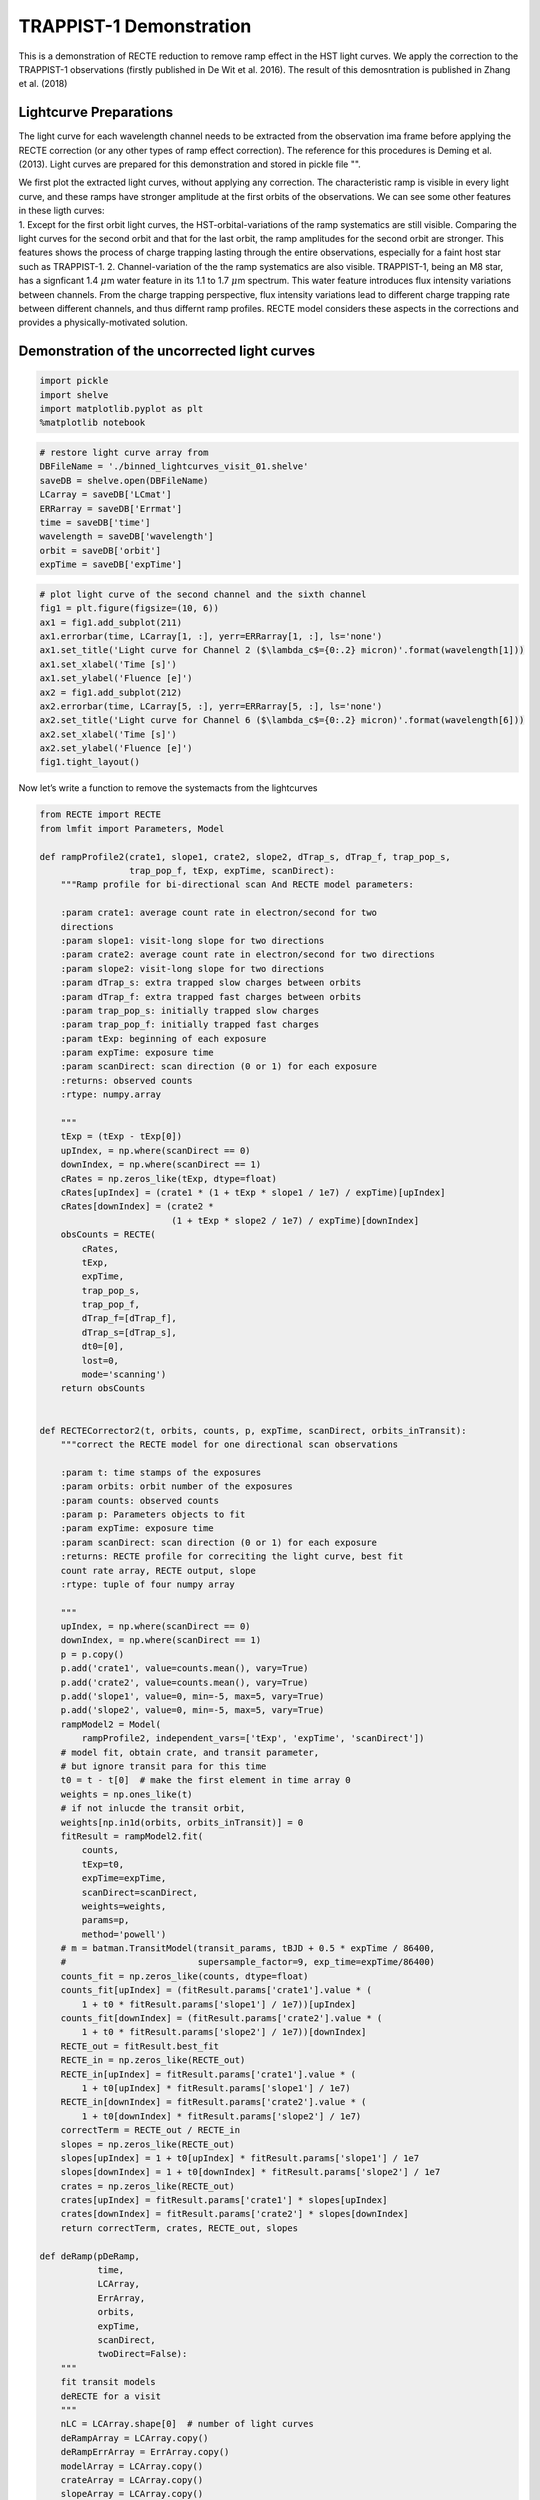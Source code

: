 TRAPPIST-1 Demonstration
========================

This is a demonstration of RECTE reduction to remove ramp effect in the
HST light curves. We apply the correction to the TRAPPIST-1 observations
(firstly published in De Wit et al. 2016). The result of this
demosntration is published in Zhang et al. (2018)


Lightcurve Preparations
-----------------------

The light curve for each wavelength channel needs to be extracted from
the observation ima frame before applying the RECTE correction (or any
other types of ramp effect correction). The reference for this
procedures is Deming et al. (2013). Light curves are prepared for this
demonstration and stored in pickle file "".

| We first plot the extracted light curves, without applying any
  correction. The characteristic ramp is visible in every light curve,
  and these ramps have stronger amplitude at the first orbits of the
  observations. We can see some other features in these ligth curves:
| 1. Except for the first orbit light curves, the HST-orbital-variations
  of the ramp systematics are still visible. Comparing the light curves
  for the second orbit and that for the last orbit, the ramp amplitudes
  for the second orbit are stronger. This features shows the process of
  charge trapping lasting through the entire observations, especially
  for a faint host star such as TRAPPIST-1. 2. Channel-variation of the
  the ramp systematics are also visible. TRAPPIST-1, being an M8 star,
  has a signficant 1.4 :math:`\mu`\ m water feature in its 1.1 to 1.7
  :math:`\mu`\ m spectrum. This water feature introduces flux intensity
  variations between channels. From the charge trapping perspective,
  flux intensity variations lead to different charge trapping rate
  between different channels, and thus differnt ramp profiles. RECTE
  model considers these aspects in the corrections and provides a
  physically-motivated solution.

Demonstration of the uncorrected light curves
---------------------------------------------

.. code:: python

    import pickle
    import shelve
    import matplotlib.pyplot as plt
    %matplotlib notebook

.. code:: python

    # restore light curve array from 
    DBFileName = './binned_lightcurves_visit_01.shelve'
    saveDB = shelve.open(DBFileName)
    LCarray = saveDB['LCmat']
    ERRarray = saveDB['Errmat']
    time = saveDB['time']
    wavelength = saveDB['wavelength']
    orbit = saveDB['orbit']
    expTime = saveDB['expTime']

.. code:: python

    # plot light curve of the second channel and the sixth channel
    fig1 = plt.figure(figsize=(10, 6))
    ax1 = fig1.add_subplot(211)
    ax1.errorbar(time, LCarray[1, :], yerr=ERRarray[1, :], ls='none')
    ax1.set_title('Light curve for Channel 2 ($\lambda_c$={0:.2} micron)'.format(wavelength[1]))
    ax1.set_xlabel('Time [s]')
    ax1.set_ylabel('Fluence [e]')
    ax2 = fig1.add_subplot(212)
    ax2.errorbar(time, LCarray[5, :], yerr=ERRarray[5, :], ls='none')
    ax2.set_title('Light curve for Channel 6 ($\lambda_c$={0:.2} micron)'.format(wavelength[6]))
    ax2.set_xlabel('Time [s]')
    ax2.set_ylabel('Fluence [e]')
    fig1.tight_layout()



.. image:: RECTE_Demonstration_files/RECTE_Demonstration_3_0.png


Now let’s write a function to remove the systemacts from the lightcurves

.. code:: python

    from RECTE import RECTE
    from lmfit import Parameters, Model
    
    def rampProfile2(crate1, slope1, crate2, slope2, dTrap_s, dTrap_f, trap_pop_s,
                     trap_pop_f, tExp, expTime, scanDirect):
        """Ramp profile for bi-directional scan And RECTE model parameters:
    
        :param crate1: average count rate in electron/second for two
        directions
        :param slope1: visit-long slope for two directions
        :param crate2: average count rate in electron/second for two directions
        :param slope2: visit-long slope for two directions
        :param dTrap_s: extra trapped slow charges between orbits
        :param dTrap_f: extra trapped fast charges between orbits
        :param trap_pop_s: initially trapped slow charges
        :param trap_pop_f: initially trapped fast charges
        :param tExp: beginning of each exposure
        :param expTime: exposure time
        :param scanDirect: scan direction (0 or 1) for each exposure
        :returns: observed counts
        :rtype: numpy.array
    
        """
        tExp = (tExp - tExp[0])
        upIndex, = np.where(scanDirect == 0)
        downIndex, = np.where(scanDirect == 1)
        cRates = np.zeros_like(tExp, dtype=float)
        cRates[upIndex] = (crate1 * (1 + tExp * slope1 / 1e7) / expTime)[upIndex]
        cRates[downIndex] = (crate2 *
                             (1 + tExp * slope2 / 1e7) / expTime)[downIndex]
        obsCounts = RECTE(
            cRates,
            tExp,
            expTime,
            trap_pop_s,
            trap_pop_f,
            dTrap_f=[dTrap_f],
            dTrap_s=[dTrap_s],
            dt0=[0],
            lost=0,
            mode='scanning')
        return obsCounts
    
    
    def RECTECorrector2(t, orbits, counts, p, expTime, scanDirect, orbits_inTransit):
        """correct the RECTE model for one directional scan observations
    
        :param t: time stamps of the exposures
        :param orbits: orbit number of the exposures
        :param counts: observed counts
        :param p: Parameters objects to fit
        :param expTime: exposure time
        :param scanDirect: scan direction (0 or 1) for each exposure
        :returns: RECTE profile for correciting the light curve, best fit
        count rate array, RECTE output, slope
        :rtype: tuple of four numpy array
    
        """
        upIndex, = np.where(scanDirect == 0)
        downIndex, = np.where(scanDirect == 1)
        p = p.copy()
        p.add('crate1', value=counts.mean(), vary=True)
        p.add('crate2', value=counts.mean(), vary=True)
        p.add('slope1', value=0, min=-5, max=5, vary=True)
        p.add('slope2', value=0, min=-5, max=5, vary=True)
        rampModel2 = Model(
            rampProfile2, independent_vars=['tExp', 'expTime', 'scanDirect'])
        # model fit, obtain crate, and transit parameter,
        # but ignore transit para for this time
        t0 = t - t[0]  # make the first element in time array 0
        weights = np.ones_like(t)
        # if not inlucde the transit orbit,
        weights[np.in1d(orbits, orbits_inTransit)] = 0
        fitResult = rampModel2.fit(
            counts,
            tExp=t0,
            expTime=expTime,
            scanDirect=scanDirect,
            weights=weights,
            params=p,
            method='powell')
        # m = batman.TransitModel(transit_params, tBJD + 0.5 * expTime / 86400,
        #                         supersample_factor=9, exp_time=expTime/86400)
        counts_fit = np.zeros_like(counts, dtype=float)
        counts_fit[upIndex] = (fitResult.params['crate1'].value * (
            1 + t0 * fitResult.params['slope1'] / 1e7))[upIndex]
        counts_fit[downIndex] = (fitResult.params['crate2'].value * (
            1 + t0 * fitResult.params['slope2'] / 1e7))[downIndex]
        RECTE_out = fitResult.best_fit
        RECTE_in = np.zeros_like(RECTE_out)
        RECTE_in[upIndex] = fitResult.params['crate1'].value * (
            1 + t0[upIndex] * fitResult.params['slope1'] / 1e7)
        RECTE_in[downIndex] = fitResult.params['crate2'].value * (
            1 + t0[downIndex] * fitResult.params['slope2'] / 1e7)
        correctTerm = RECTE_out / RECTE_in
        slopes = np.zeros_like(RECTE_out)
        slopes[upIndex] = 1 + t0[upIndex] * fitResult.params['slope1'] / 1e7
        slopes[downIndex] = 1 + t0[downIndex] * fitResult.params['slope2'] / 1e7
        crates = np.zeros_like(RECTE_out)
        crates[upIndex] = fitResult.params['crate1'] * slopes[upIndex]
        crates[downIndex] = fitResult.params['crate2'] * slopes[downIndex]
        return correctTerm, crates, RECTE_out, slopes
    
    def deRamp(pDeRamp,
               time,
               LCArray,
               ErrArray,
               orbits,
               expTime,
               scanDirect,
               twoDirect=False):
        """
        fit transit models
        deRECTE for a visit
        """
        nLC = LCArray.shape[0]  # number of light curves
        deRampArray = LCArray.copy()
        deRampErrArray = ErrArray.copy()
        modelArray = LCArray.copy()
        crateArray = LCArray.copy()
        slopeArray = LCArray.copy()
        p = pDeRamp.copy()
        for i in range(nLC):
            correctTerm, crate, bestfit, slope = RECTECorrector2(
                time, orbits, LCArray[i, :], p, expTime/1000, scanDirect, np.array([2]))
            deRampArray[i, :] = LCArray[i, :] / correctTerm / (crate)
            deRampErrArray[i, :] = ErrArray[i, :] / correctTerm / (crate)
            modelArray[i, :] = bestfit
            crateArray[i, :] = crate
            slopeArray[i, :] = slope
        return deRampArray, deRampErrArray, modelArray, crateArray, slopeArray

.. code:: python

    import pandas as pd
    import numpy as np
    
    infoFN = './TRAPPIST_Info.csv'
    info = pd.read_csv(infoFN)
    grismInfo = info[info['Filter'] == 'G141']
    scanDirect = grismInfo['ScanDirection'].values
    p = Parameters()
    p.add('trap_pop_s', value=0, min=0, max=200, vary=True)
    p.add('trap_pop_f', value=0, min=0, max=100, vary=True)
    p.add('dTrap_f', value=0, min=0, max=200, vary=True)
    p.add('dTrap_s', value=50, min=0, max=100, vary=True)
    LCarray_noRamp, ERRarray_noRamp, Modelarray, cratearray, slopearray = deRamp(
        p, 
        time, 
        LCarray, 
        ERRarray, 
        orbit, 
        expTime,
        scanDirect)

Now, plot the result

.. code:: python

    fig2 = plt.figure(figsize=(10, 6))
    ax1 = fig2.add_subplot(211)
    
    ax1.errorbar(
        time / 3600,
        LCarray[1, :],
        yerr=ERRarray[1, :],
        fmt='.',
        ls='')
    for o in [0, 1, 3]:
        ax1.plot(
            time[orbit == o] / 3600,
            Modelarray[1, orbit == o],
            '.-',
            color='C1')
    ax1.set_title('Light curve for Channel 2 ($\lambda_c$={0:.2} micron)'.format(wavelength[1]))
    ax1.set_xlabel('Time [s]')
    ax1.set_ylabel('Fluence [e]')
    
    ax2 = fig2.add_subplot(212)
    ax2.errorbar(
        time / 3600,
        LCarray[6, :],
        yerr=ERRarray[6, :],
        fmt='.',
        ls='')
    for o in [0, 1, 3]:
        ax2.plot(
            time[orbit == o] / 3600,
            Modelarray[6, orbit == o],
            '.-',
            color='C1')
    ax2.set_title('Light curve for Channel 6 ($\lambda_c$={0:.2} micron)'.format(wavelength[6]))
    ax2.set_xlabel('Time [s]')
    ax2.set_ylabel('Fluence [e]')
    fig2.tight_layout()



.. image:: RECTE_Demonstration_files/RECTE_Demonstration_8_0.png


.. code:: python

    fig3 = plt.figure(figsize=(10, 6))
    ax1 = fig3.add_subplot(211)
    
    ax1.errorbar(
        time / 3600,
        LCarray_noRamp[1, :],
        yerr=ERRarray_noRamp[1, :],
        fmt='.',
        ls='')
    ax1.set_title('Light curve for Channel 2 ($\lambda_c$={0:.2} micron)'.format(wavelength[1]))
    ax1.set_xlabel('Time [s]')
    ax1.set_ylabel('Fluence [e]')
    
    ax2 = fig3.add_subplot(212)
    ax2.errorbar(
        time / 3600,
        LCarray_noRamp[6, :],
        yerr=ERRarray_noRamp[6, :],
        fmt='.',
        ls='')
    
    ax2.set_title('Light curve for Channel 6 ($\lambda_c$={0:.2} micron)'.format(wavelength[6]))
    ax2.set_xlabel('Time [s]')
    ax2.set_ylabel('Fluence [e]')
    fig3.tight_layout()



.. image:: RECTE_Demonstration_files/RECTE_Demonstration_9_0.png

